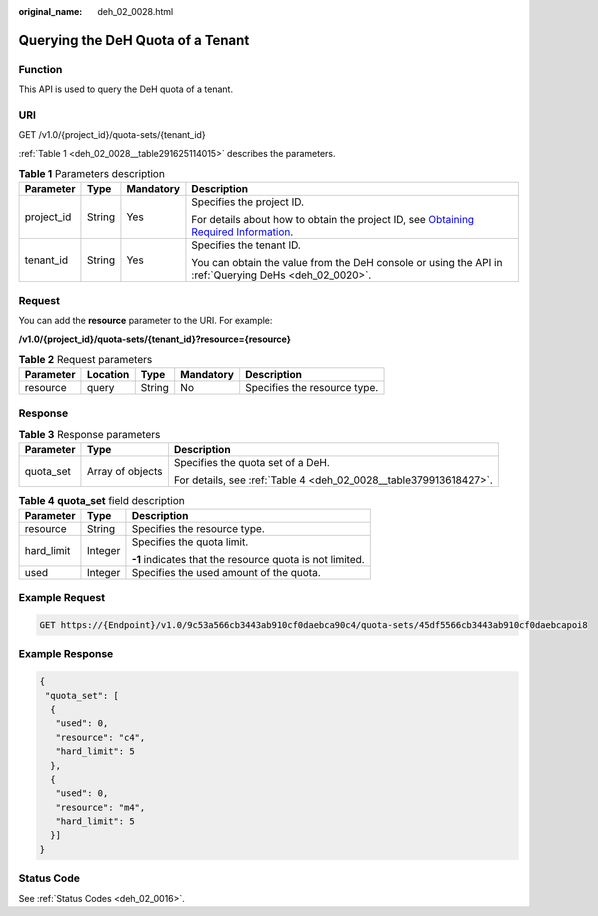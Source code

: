 :original_name: deh_02_0028.html

.. _deh_02_0028:

Querying the DeH Quota of a Tenant
==================================

Function
--------

This API is used to query the DeH quota of a tenant.

URI
---

GET /v1.0/{project_id}/quota-sets/{tenant_id}

:ref:`Table 1 <deh_02_0028__table291625114015>` describes the parameters.

.. _deh_02_0028__table291625114015:

.. table:: **Table 1** Parameters description

   +-----------------+-----------------+-----------------+---------------------------------------------------------------------------------------------------------------------------------------------------------------------+
   | Parameter       | Type            | Mandatory       | Description                                                                                                                                                         |
   +=================+=================+=================+=====================================================================================================================================================================+
   | project_id      | String          | Yes             | Specifies the project ID.                                                                                                                                           |
   |                 |                 |                 |                                                                                                                                                                     |
   |                 |                 |                 | For details about how to obtain the project ID, see `Obtaining Required Information <https://docs.otc.t-systems.com/en-us/api/apiug/apig-en-api-180328009.html>`__. |
   +-----------------+-----------------+-----------------+---------------------------------------------------------------------------------------------------------------------------------------------------------------------+
   | tenant_id       | String          | Yes             | Specifies the tenant ID.                                                                                                                                            |
   |                 |                 |                 |                                                                                                                                                                     |
   |                 |                 |                 | You can obtain the value from the DeH console or using the API in :ref:`Querying DeHs <deh_02_0020>`.                                                               |
   +-----------------+-----------------+-----------------+---------------------------------------------------------------------------------------------------------------------------------------------------------------------+

Request
-------

You can add the **resource** parameter to the URI. For example:

**/v1.0/{project_id}/quota-sets/{tenant_id}?resource={resource}**

.. table:: **Table 2** Request parameters

   ========= ======== ====== ========= ============================
   Parameter Location Type   Mandatory Description
   ========= ======== ====== ========= ============================
   resource  query    String No        Specifies the resource type.
   ========= ======== ====== ========= ============================

Response
--------

.. table:: **Table 3** Response parameters

   +-----------------------+-----------------------+-------------------------------------------------------------------+
   | Parameter             | Type                  | Description                                                       |
   +=======================+=======================+===================================================================+
   | quota_set             | Array of objects      | Specifies the quota set of a DeH.                                 |
   |                       |                       |                                                                   |
   |                       |                       | For details, see :ref:`Table 4 <deh_02_0028__table379913618427>`. |
   +-----------------------+-----------------------+-------------------------------------------------------------------+

.. _deh_02_0028__table379913618427:

.. table:: **Table 4** **quota_set** field description

   +-----------------------+-----------------------+----------------------------------------------------------+
   | Parameter             | Type                  | Description                                              |
   +=======================+=======================+==========================================================+
   | resource              | String                | Specifies the resource type.                             |
   +-----------------------+-----------------------+----------------------------------------------------------+
   | hard_limit            | Integer               | Specifies the quota limit.                               |
   |                       |                       |                                                          |
   |                       |                       | **-1** indicates that the resource quota is not limited. |
   +-----------------------+-----------------------+----------------------------------------------------------+
   | used                  | Integer               | Specifies the used amount of the quota.                  |
   +-----------------------+-----------------------+----------------------------------------------------------+

Example Request
---------------

.. code-block:: text

   GET https://{Endpoint}/v1.0/9c53a566cb3443ab910cf0daebca90c4/quota-sets/45df5566cb3443ab910cf0daebcapoi8

Example Response
----------------

.. code-block::

   {
    "quota_set": [
     {
      "used": 0,
      "resource": "c4",
      "hard_limit": 5
     },
     {
      "used": 0,
      "resource": "m4",
      "hard_limit": 5
     }]
   }

Status Code
-----------

See :ref:`Status Codes <deh_02_0016>`.
